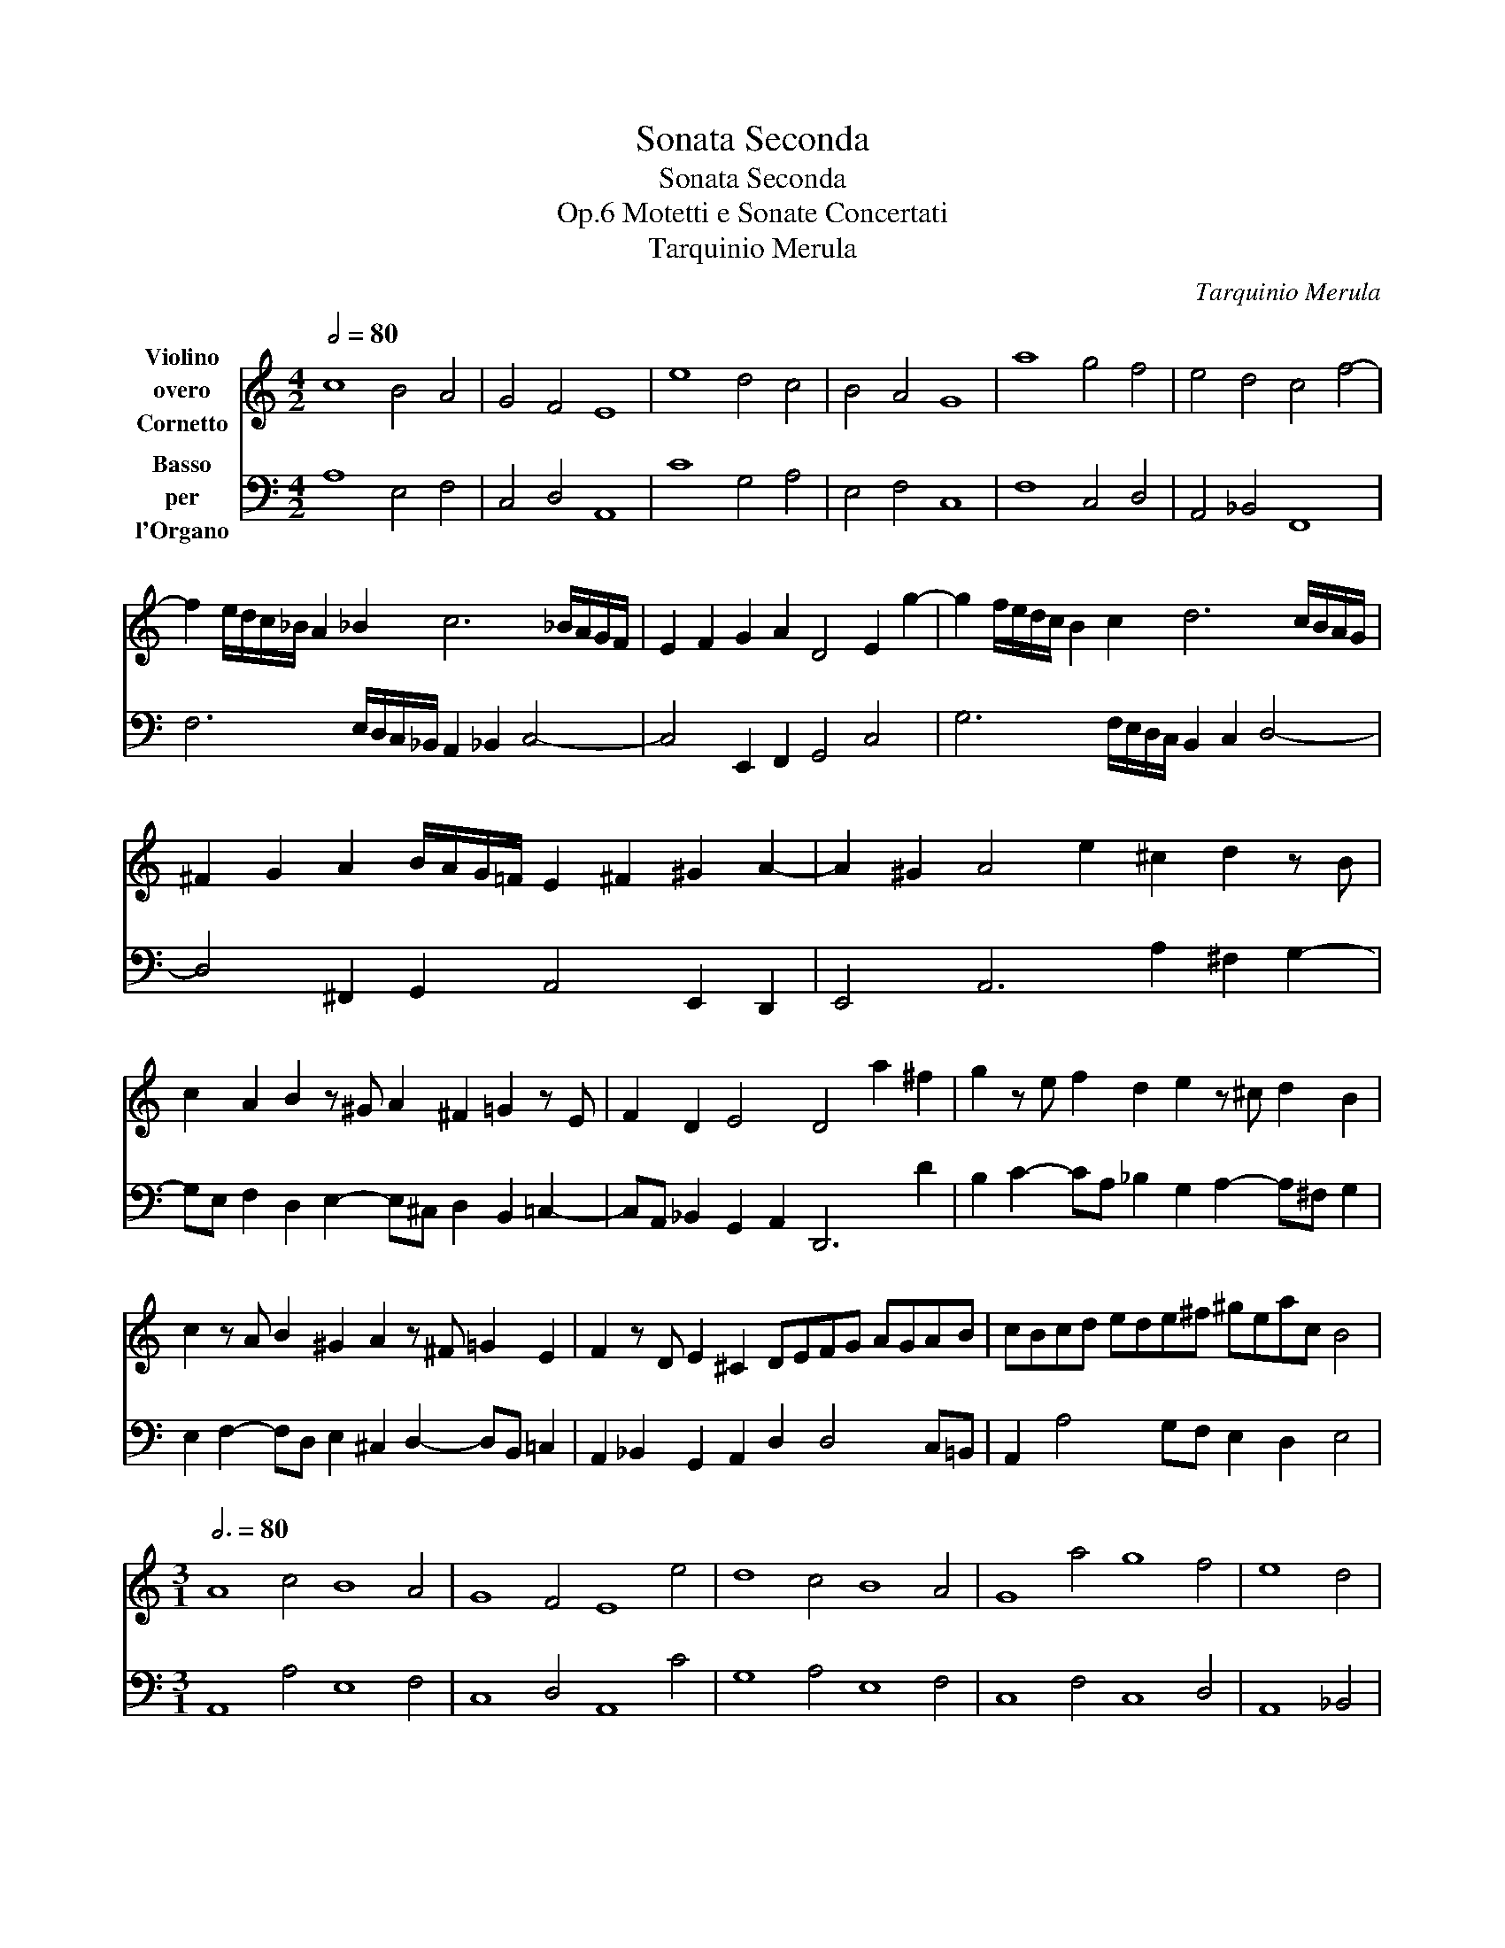X:1
T:Sonata Seconda
T:Sonata Seconda
T:Motetti e Sonate Concertati, Op.6
T:Tarquinio Merula
C:Tarquinio Merula
%%score 1 2
L:1/8
Q:1/2=80
M:4/2
K:C
V:1 treble nm="Violino\novero\nCornetto"
V:2 bass nm="Basso\nper\nl'Organo"
V:1
 c8 B4 A4 | G4 F4 E8 | e8 d4 c4 | B4 A4 G8 | a8 g4 f4 | e4 d4 c4 f4- | %6
 f2 e/d/c/_B/ A2 _B2 c6 _B/A/G/F/ | E2 F2 G2 A2 D4 E2 g2- | g2 f/e/d/c/ B2 c2 d6 c/B/A/G/ | %9
 ^F2 G2 A2 B/A/G/!courtesy!=F/ E2 ^F2 ^G2 A2- | A2 ^G2 A4 e2 ^c2 d2 z B | %11
 c2 A2 B2 z ^G A2 ^F2 !courtesy!=G2 z E | F2 D2 E4 D4 a2 ^f2 | g2 z e f2 d2 e2 z ^c d2 B2 | %14
 c2 z A B2 ^G2 A2 z ^F !courtesy!=G2 E2 | F2 z D E2 ^C2 DEFG AGAB | cBcd ede^f ^geac B4 | %17
[M:3/1][Q:3/4=80] A8 c4 B8 A4 | G8 F4 E8 e4 | d8 c4 B8 A4 | G8 a4 g8 f4 | e8 d4 | %22
[M:4/2][Q:1/2=80] c4 f4- | f2 e/d/c/_B/ A2 _B2 c6 _B/A/G/F/ | E2 F2 G2 A2 D4 E2 g2- | %25
 g2 f/e/d/c/ B2 c2 d6 c/B/A/G/ | ^F2 G2 A2 B/A/G/!courtesy!=F/ E2 ^F2 ^G2 A2- | A2 ^G2 A4 | %28
[M:3/1][Q:3/4=80] e4 ^c4 d4 | z2 B2 c4 A4 B4 z2 ^G2 A4 | ^F4 G4 z2 E2 |[M:4/2][Q:1/2=80] F2 D2 E4 | %32
 D8 |[M:3/1][Q:3/4=80] a4 ^f4 g4 | z2 e2 f4 d4 e4 z2 ^c2 d4 | B4 c4 z2 A2 B4 ^G4 A4 | %36
 z2 ^F2 G4 E4 =F4 z2 D2 E4 |[M:4/2][Q:1/2=80] E8 D4 AAAA | _BBBB ^FFFF GGGG AAAA | %39
 z4 eeee ffff ^cccc | dddd AAAA _BBBB ^FFFF | GGGG dddd _eeee =BBBB | cccc GGGG _AAAA EEEE | %43
 FFFF cccc dddd AAAA | _BBBB ^cccc dddd e4- | e2 d/c/B/A/ B4 A2 ed ^cBAG | %46
 ^FE D2 dcBA G!courtesy!=FED ^C2 ag | ^fedc BA G2 g!courtesy!=fed cB A2 | A2 B2 B4 | %49
[M:3/1][Q:3/4=80] A8 c4 | B2 A4 G2 F4 E2 A4 ^F2 G2 D2 | E2 G4 E2 ^F4 G2 d4 B2 e4 | %52
 ^c4 d2 B4 e2 ^c4 d4 A2 B2- | B2 e2 ^c4 d4 G2 A4 !courtesy!=c2 B4 | c2 E4 A2 ^G4 A12 | %55
[M:4/2][Q:1/2=80] e2 dc d2 B2 A4 z4 | a2 gf g2 e2 d2 z G ABcA | BcdB c4 z2 d2 e^fge | %58
 ^fgaf g2 z G ABcA BcdB | cdec defd e3 e A2 d2- | de c2 B4 A2 c2 BABG | A4 G4 F2 f2 edec | %62
 d4 c2 B2 ^G2 A4 ^G2 | AdcB AGFE D8 | z agf edcB A4 B4 | cd e3 d/c/B/c/d/B/ c8 | !fermata!B4 x12 |] %67
V:2
 A,8 E,4 F,4 | C,4 D,4 A,,8 | C8 G,4 A,4 | E,4 F,4 C,8 | F,8 C,4 D,4 | A,,4 _B,,4 F,,8 | %6
 F,6 E,/D,/C,/_B,,/ A,,2 _B,,2 C,4- | C,4 E,,2 F,,2 G,,4 C,4 | G,6 F,/E,/D,/C,/ B,,2 C,2 D,4- | %9
 D,4 ^F,,2 G,,2 A,,4 E,,2 D,,2 | E,,4 A,,6 A,2 ^F,2 G,2- | %11
 G,E, F,2 D,2 E,2- E,^C, D,2 B,,2 !courtesy!=C,2- | C,A,, _B,,2 G,,2 A,,2 D,,6 D2 | %13
 B,2 C2- CA, _B,2 G,2 A,2- A,^F, G,2 | E,2 F,2- F,D, E,2 ^C,2 D,2- D,B,, !courtesy!=C,2 | %15
 A,,2 _B,,2 G,,2 A,,2 D,2 D,4 C,!courtesy!=B,, | A,,2 A,4 G,F, E,2 D,2 E,4 | %17
[M:3/1] A,,8 A,4 E,8 F,4 | C,8 D,4 A,,8 C4 | G,8 A,4 E,8 F,4 | C,8 F,4 C,8 D,4 | A,,8 _B,,4 | %22
[M:4/2] F,,8 | F,6 E,/D,/C,/_B,,/ A,,2 B,,2 C,4- | C,2 _B,,/A,,/G,,/F,,/ E,,2 F,,2 G,,4 C,4 | %25
 G,6 F,/E,/D,/C,/ B,,2 C,2 D,4- | D,4 ^F,,2 G,,2 A,,4 E,,2 D,,2 | E,,4 A,,4 | %28
[M:3/1] A,,4 A,4 ^F,4 | G,6 E,2 F,4 D,4 E,6 ^C,2 | D,4 B,,4 ^C,4 |[M:4/2] A,A,, _B,,2 G,,2 A,,2 | %32
 D,8 |[M:3/1] D,4 D4 B,4 | C6 A,2 _B,4 G,4 A,6 ^F,2 | G,4 E,4 F,6 D,2 E,4 ^C,4 | %36
 D,6 B,,2 C,4 A,,4 _B,,4 G,,4 |[M:4/2] A,,8 D,8 | G,4 D,4 G,4 ^F,4 | ^G,4 A,4 D,4 A,4 | %40
 _B,4 ^F,4 G,4 D,4 | _E,4 =B,,4 C,4 G,4 | _A,4 E,4 F,4 C,4 | D,4 A,,4 _B,,4 ^F,,4 | %44
 G,,4 E,4 ^F,4 ^G,4 | A,2 ^C,2 E,4 A,,4 A,G,^F,E, | D,C,B,,A,, G,,2 G,F, E,D,C,B,, A,,G,, ^F,,2 | %47
 DCB,A, G,F,E,D, C,2 CB, A,G,F,E, | D,E,F,D, E,4 |[M:3/1] A,,8 A,4 | %50
 E,2 F,4 C,2 D,4 A,,4 D,6 B,,2 | C,4 ^C,4 D,4 G,,4 G,6 E,2 | A,4 D,2 G,4 E,2 A,4 D,4 D,2 G,2- | %53
 G,2 E,2 A,4 D,4 G,2 F,4 C,2 G,4 | C,2 ^C,4 D,2 E,4 A,,12 |[M:4/2] C,4 B,,2 E,2 A,2 G,^F, G,2 E,2 | %56
 D,4 E,4 D,2 C,B,, C,2 A,,2 | G,,2 G,2 A,4 B,4 ^C4 | D2 D,2 E,4 ^F,4 G,2 G,,2 | A,,4 B,,4 C,4 D,4 | %60
 A,,4 E,4 A,,4 G,,4 | F,,2 F,2 E,4 D,4 C,2 C2 | B,4 A,2 D,2 E,8 | A,,8 D,DCB, A,G,F,E, | %64
 D,8 A,,4 E,4 | A,,4 ^G,,4 A,,8 | E,4 x12 |] %67

